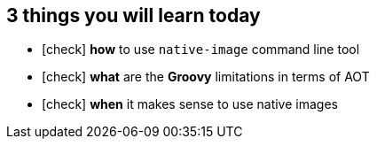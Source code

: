 == 3 things you will [.mark]#learn# today

[%step,role="nobullets"]
* icon:check[role=green] [.mark]*how* to use `native-image` command line tool
* icon:check[role=green] [.mark]*what* are the *Groovy* limitations in terms of AOT
* icon:check[role=green] [.mark]*when* it makes sense to use native images